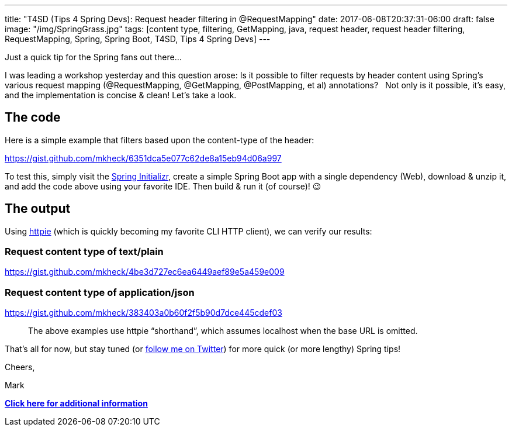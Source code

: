 ---
title: "T4SD (Tips 4 Spring Devs): Request header filtering in @RequestMapping"
date: 2017-06-08T20:37:31-06:00
draft: false
image: "/img/SpringGrass.jpg"
tags: [content type, filtering, GetMapping, java, request header, request header filtering, RequestMapping, Spring, Spring Boot, T4SD, Tips 4 Spring Devs]
---

Just a quick tip for the Spring fans out there...

I was leading a workshop yesterday and this question arose: Is it possible to filter requests by header content using Spring’s various request mapping (@RequestMapping, @GetMapping, @PostMapping, et al) annotations?
 
Not only is it possible, it’s easy, and the implementation is concise & clean! Let’s take a look. 

== The code

Here is a simple example that filters based upon the content-type of the header:

link:https://gist.github.com/mkheck/6351dca5e077c62de8a15eb94d06a997[]

To test this, simply visit the link:http://start.spring.io/[Spring Initializr], create a simple Spring Boot app with a single dependency (Web), download & unzip it, and add the code above using your favorite IDE. Then build & run it (of course)! 😉

== The output

Using link:https://httpie.org/[httpie] (which is quickly becoming my favorite CLI HTTP client), we can verify our results:

=== Request content type of text/plain

link:https://gist.github.com/mkheck/4be3d727ec6ea6449aef89e5a459e009[]

=== Request content type of application/json

link:https://gist.github.com/mkheck/383403a0b60f2f5b90d7dce445cdef03[]

> The above examples use httpie “shorthand”, which assumes localhost when the base URL is omitted.

That’s all for now, but stay tuned (or link:https://twitter.com/mkheck[follow me on Twitter]) for more quick (or more lengthy) Spring tips!

Cheers,

Mark 

link:https://jira.spring.io/browse/SPR-5690[*Click here for additional information*]
